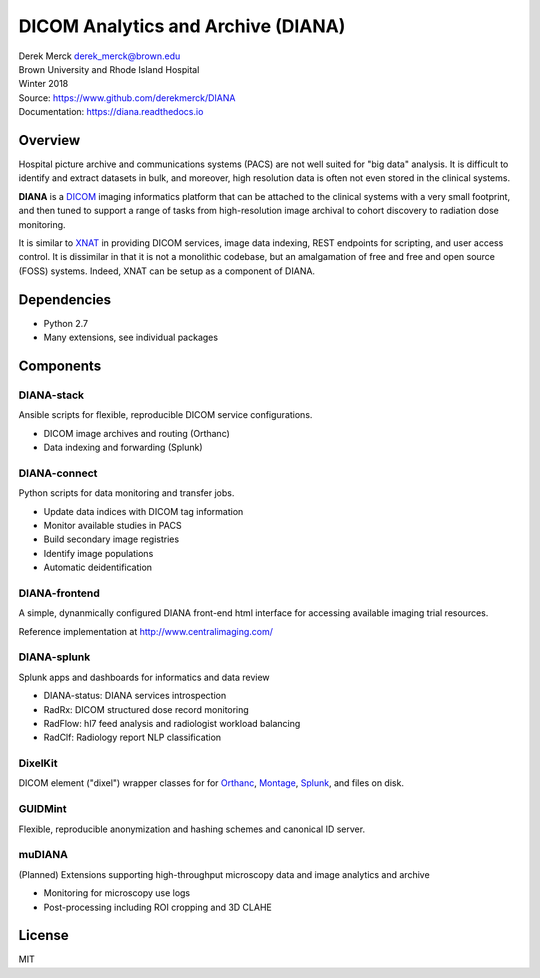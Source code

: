 DICOM Analytics and Archive (DIANA)
===================================

| Derek Merck derek_merck@brown.edu
| Brown University and Rhode Island Hospital
| Winter 2018

| Source: https://www.github.com/derekmerck/DIANA
| Documentation: https://diana.readthedocs.io

Overview
--------

Hospital picture archive and communications systems (PACS) are not well
suited for "big data" analysis. It is difficult to identify and extract
datasets in bulk, and moreover, high resolution data is often not even
stored in the clinical systems.

**DIANA** is a `DICOM <http://dicom.nema.org>`__ imaging informatics
platform that can be attached to the clinical systems with a very small
footprint, and then tuned to support a range of tasks from
high-resolution image archival to cohort discovery to radiation dose
monitoring.

It is similar to `XNAT <http://www.xnat.org>`__ in providing DICOM
services, image data indexing, REST endpoints for scripting, and user
access control. It is dissimilar in that it is not a monolithic
codebase, but an amalgamation of free and free and open source (FOSS)
systems. Indeed, XNAT can be setup as a component of DIANA.

Dependencies
------------

-  Python 2.7
-  Many extensions, see individual packages

Components
----------

DIANA-stack
~~~~~~~~~~~

Ansible scripts for flexible, reproducible DICOM service configurations.

-  DICOM image archives and routing (Orthanc)
-  Data indexing and forwarding (Splunk)

DIANA-connect
~~~~~~~~~~~~~

Python scripts for data monitoring and transfer jobs.

-  Update data indices with DICOM tag information
-  Monitor available studies in PACS
-  Build secondary image registries
-  Identify image populations
-  Automatic deidentification

DIANA-frontend
~~~~~~~~~~~~~~

A simple, dynanmically configured DIANA front-end html interface for
accessing available imaging trial resources.

Reference implementation at http://www.centralimaging.com/

DIANA-splunk
~~~~~~~~~~~~

Splunk apps and dashboards for informatics and data review

-  DIANA-status: DIANA services introspection
-  RadRx: DICOM structured dose record monitoring
-  RadFlow: hl7 feed analysis and radiologist workload balancing
-  RadClf: Radiology report NLP classification

DixelKit
~~~~~~~~

DICOM element ("dixel") wrapper classes for for
`Orthanc <https://orthanc.chu.ulg.ac.be>`__,
`Montage <https://www.nuance.com/healthcare/medical-imaging/mpower-clinical-analytics.html>`__,
`Splunk <https://www.splunk.com>`__, and files on disk.

GUIDMint
~~~~~~~~

Flexible, reproducible anonymization and hashing schemes and canonical
ID server.

muDIANA
~~~~~~~

(Planned) Extensions supporting high-throughput microscopy data and
image analytics and archive

-  Monitoring for microscopy use logs
-  Post-processing including ROI cropping and 3D CLAHE

License
-------

MIT
